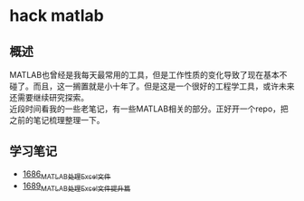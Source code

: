 * hack matlab
** 概述
MATLAB也曾经是我每天最常用的工具，但是工作性质的变化导致了现在基本不碰了。而且，这一搁置就是小十年了。但是这是一个很好的工程学工具，或许未来还需要继续研究探索。\\
近段时间看我的一些老笔记，有一些MATLAB相关的部分。正好开一个repo，把之前的笔记梳理整理一下。
** 学习笔记
- [[https://blog.csdn.net/grey_csdn/article/details/130308194][1686_MATLAB处理Excel文件]]
- [[https://blog.csdn.net/grey_csdn/article/details/130373402][1689_MATLAB处理Excel文件提升篇]]

